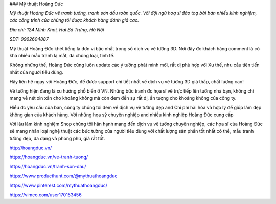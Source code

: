 ### Mỹ thuật Hoàng Đức

*Mỹ thuật Hoàng Đức vẽ tranh tường, tranh sơn dầu toàn quốc. Với đội ngũ hoạ sĩ đào toạ bài bản nhiều kinh nghiệm, các công trình của chúng tôi được khách hàng đánh giá cao.*

*Địa chỉ: 124 Minh Khai, Hai Bà Trưng, Hà Nội*

*SDT: 0962604887*

Mỹ thuật Hoàng Đức khét tiếng là đơn vị bậc nhất trong số dịch vụ vẽ tường 3D. Nơi đây đc khách hàng comment là có khá nhiều mẫu tranh lạ mắt, đa chủng loại, tinh tế.

Không những thế, Hoàng Đức cũng luôn update các ý tưởng phát minh mới, rất dị phù hợp với Xu thế, nhu cầu tiên tiến nhất của người tiêu dùng.

Hãy liên hệ ngay với Hoàng Đức, để được support chi tiết nhất về dịch vụ vẽ tường 3D giá thấp, chất lượng cao!

Vẽ tường hiện đang là xu hướng phổ biến ở VN. Những bức tranh đc họa sĩ vẽ trực tiếp lên tường nhà bạn, không chỉ mang về nét xin xắn cho khoảng không mà còn đem đến sự rất dị, ấn tượng cho khoảng không của công ty.

Hiểu đc yêu cầu của bạn, công ty chúng tôi đem về dịch vụ vẽ tường đẹp and Chi phí hài hòa và hợp lý để giúp làm đẹp không gian của khách hàng. Với những họa sỹ chuyên nghiệp and nhiều kinh nghiệp Hoàng Đức cung cấp

Với lâu lăm kinh nghiệm Shop chúng tôi hân hạnh mang đến dịch vụ vẽ tường chuyên nghiệp, các họa sĩ của Hoàng Đức sẽ mang nhân loại nghệ thuật các bức tường của người tiêu dùng với chất lượng sản phẩn tốt nhất có thể, mẫu tranh tường đẹp, đa dạng và phong phú, giá rất tốt.

http://hoangduc.vn/

https://hoangduc.vn/ve-tranh-tuong/

https://hoangduc.vn/tranh-son-dau/

https://www.producthunt.com/@mythuathoangduc

https://www.pinterest.com/mythuathoangduc/

https://vimeo.com/user170153456
